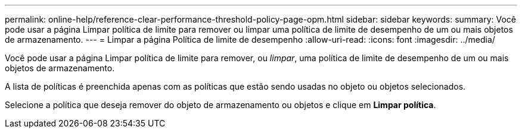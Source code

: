 ---
permalink: online-help/reference-clear-performance-threshold-policy-page-opm.html 
sidebar: sidebar 
keywords:  
summary: Você pode usar a página Limpar política de limite para remover ou limpar uma política de limite de desempenho de um ou mais objetos de armazenamento. 
---
= Limpar a página Política de limite de desempenho
:allow-uri-read: 
:icons: font
:imagesdir: ../media/


[role="lead"]
Você pode usar a página Limpar política de limite para remover, ou _limpar_, uma política de limite de desempenho de um ou mais objetos de armazenamento.

A lista de políticas é preenchida apenas com as políticas que estão sendo usadas no objeto ou objetos selecionados.

Selecione a política que deseja remover do objeto de armazenamento ou objetos e clique em *Limpar política*.
